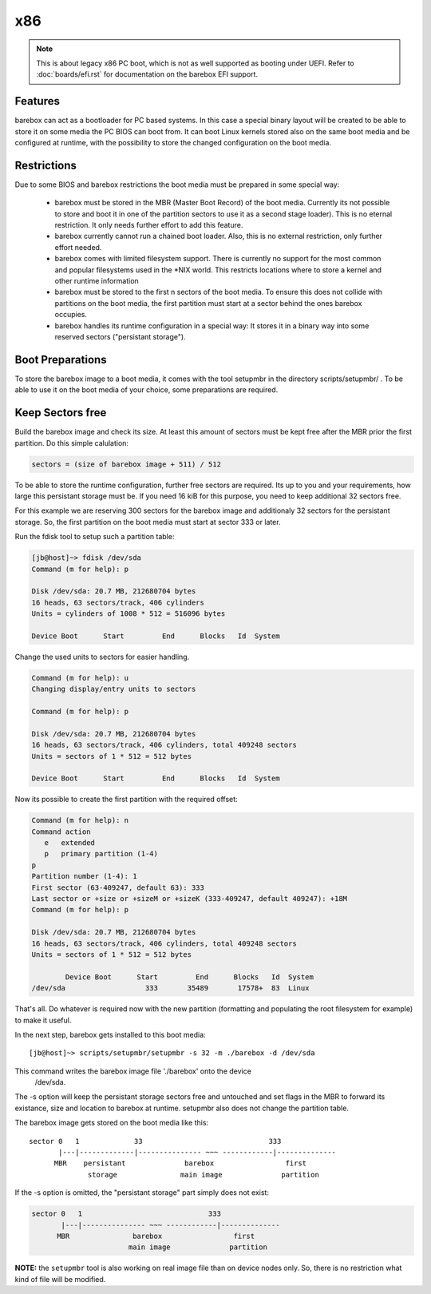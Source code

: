 x86
===

.. note::
   This is about legacy x86 PC boot, which is not as well supported as booting
   under UEFI. Refer to :doc:`boards/efi.rst` for documentation on the barebox
   EFI support.

Features
--------

barebox can act as a bootloader for PC based systems. In this case a special
binary layout will be created to be able to store it on some media the PC
BIOS can boot from. It can boot Linux kernels stored also on the same boot
media and be configured at runtime, with the possibility to store the changed
configuration on the boot media.

Restrictions
------------

Due to some BIOS and barebox restrictions the boot media must be
prepared in some special way:

  * barebox must be stored in the MBR (Master Boot Record) of the boot
    media. Currently its not possible to store and boot it in one of
    the partition sectors to use it as a second stage loader). This is
    no eternal restriction. It only needs further effort to add this
    feature.
  * barebox currently cannot run a chained boot loader. Also, this is
    no external restriction, only further effort needed.
  * barebox comes with limited filesystem support. There is currently
    no support for the most common and popular filesystems used in the
    \*NIX world. This restricts locations where to store a kernel and
    other runtime information
  * barebox must be stored to the first n sectors of the boot media.
    To ensure this does not collide with partitions on the boot media,
    the first partition must start at a sector behind the ones barebox
    occupies.
  * barebox handles its runtime configuration in a special way: It
    stores it in a binary way into some reserved sectors ("persistant
    storage").

Boot Preparations
-----------------

To store the barebox image to a boot media, it comes with the tool
setupmbr in the directory  scripts/setupmbr/ . To be able to use it on
the boot media of your choice, some preparations are required.

Keep Sectors free
-----------------

Build the barebox image and check its size. At least this amount of
sectors must be kept free after the MBR prior the first partition. Do this
simple calulation:

.. code-block:: none

  sectors = (size of barebox image + 511) / 512

To be able to store the runtime configuration, further free sectors are
required. Its up to you and your requirements, how large this persistant
storage must be. If you need 16 kiB for this purpose, you need to keep
additional 32 sectors free.

For this example we are reserving 300 sectors for the barebox image and
additionaly 32 sectors for the persistant storage. So, the first partition on
the boot media must start at sector 333 or later.

Run the  fdisk tool to setup such a partition table:

.. code-block:: none

  [jb@host]~> fdisk /dev/sda
  Command (m for help): p
  
  Disk /dev/sda: 20.7 MB, 212680704 bytes
  16 heads, 63 sectors/track, 406 cylinders
  Units = cylinders of 1008 * 512 = 516096 bytes
  
  Device Boot      Start         End      Blocks   Id  System

Change the used units to  sectors for easier handling.

.. code-block:: none

  Command (m for help): u
  Changing display/entry units to sectors
  
  Command (m for help): p

  Disk /dev/sda: 20.7 MB, 212680704 bytes
  16 heads, 63 sectors/track, 406 cylinders, total 409248 sectors
  Units = sectors of 1 * 512 = 512 bytes
  
  Device Boot      Start         End      Blocks   Id  System

Now its possible to create the first partition with the required offset:

.. code-block:: none

  Command (m for help): n
  Command action
     e   extended
     p   primary partition (1-4)
  p
  Partition number (1-4): 1
  First sector (63-409247, default 63): 333
  Last sector or +size or +sizeM or +sizeK (333-409247, default 409247): +18M
  Command (m for help): p
  
  Disk /dev/sda: 20.7 MB, 212680704 bytes
  16 heads, 63 sectors/track, 406 cylinders, total 409248 sectors
  Units = sectors of 1 * 512 = 512 bytes
  
          Device Boot      Start         End      Blocks   Id  System
  /dev/sda                   333       35489       17578+  83  Linux

That's all. Do whatever is required now with the new partition (formatting
and populating the root filesystem for example) to make it useful.

In the next step, barebox gets installed to this boot media::

  [jb@host]~> scripts/setupmbr/setupmbr -s 32 -m ./barebox -d /dev/sda

This command writes the barebox image file './barebox' onto the device
 /dev/sda.

The  -s option will keep the persistant storage sectors free and untouched
and set flags in the MBR to forward its existance, size and location to
barebox at runtime.  setupmbr also does not change the partition table.

The barebox image gets stored on the boot media like this::

  sector 0   1             33                              333
         |---|-------------|--------------- ~~~ ------------|--------------
        MBR    persistant              barebox                 first
                storage               main image              partition

If the  -s option is omitted, the "persistant storage" part simply does
not exist:

.. code-block:: none

  sector 0   1                              333
         |---|--------------- ~~~ ------------|--------------
        MBR               barebox                 first
                         main image              partition

**NOTE:** the ``setupmbr`` tool is also working on real image file than on device
nodes only. So, there is no restriction what kind of file will be
modified.

